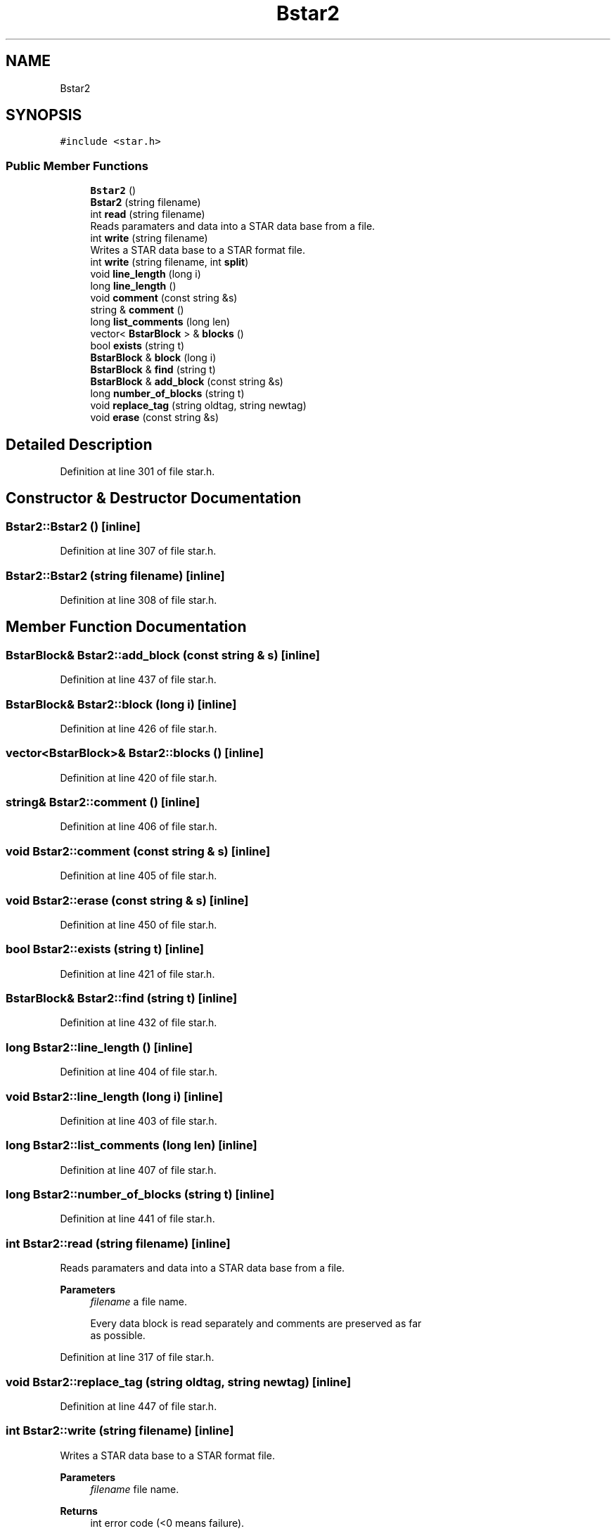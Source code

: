 .TH "Bstar2" 3 "Wed Sep 1 2021" "Version 2.1.0" "Bsoft" \" -*- nroff -*-
.ad l
.nh
.SH NAME
Bstar2
.SH SYNOPSIS
.br
.PP
.PP
\fC#include <star\&.h>\fP
.SS "Public Member Functions"

.in +1c
.ti -1c
.RI "\fBBstar2\fP ()"
.br
.ti -1c
.RI "\fBBstar2\fP (string filename)"
.br
.ti -1c
.RI "int \fBread\fP (string filename)"
.br
.RI "Reads paramaters and data into a STAR data base from a file\&. "
.ti -1c
.RI "int \fBwrite\fP (string filename)"
.br
.RI "Writes a STAR data base to a STAR format file\&. "
.ti -1c
.RI "int \fBwrite\fP (string filename, int \fBsplit\fP)"
.br
.ti -1c
.RI "void \fBline_length\fP (long i)"
.br
.ti -1c
.RI "long \fBline_length\fP ()"
.br
.ti -1c
.RI "void \fBcomment\fP (const string &s)"
.br
.ti -1c
.RI "string & \fBcomment\fP ()"
.br
.ti -1c
.RI "long \fBlist_comments\fP (long len)"
.br
.ti -1c
.RI "vector< \fBBstarBlock\fP > & \fBblocks\fP ()"
.br
.ti -1c
.RI "bool \fBexists\fP (string t)"
.br
.ti -1c
.RI "\fBBstarBlock\fP & \fBblock\fP (long i)"
.br
.ti -1c
.RI "\fBBstarBlock\fP & \fBfind\fP (string t)"
.br
.ti -1c
.RI "\fBBstarBlock\fP & \fBadd_block\fP (const string &s)"
.br
.ti -1c
.RI "long \fBnumber_of_blocks\fP (string t)"
.br
.ti -1c
.RI "void \fBreplace_tag\fP (string oldtag, string newtag)"
.br
.ti -1c
.RI "void \fBerase\fP (const string &s)"
.br
.in -1c
.SH "Detailed Description"
.PP 
Definition at line 301 of file star\&.h\&.
.SH "Constructor & Destructor Documentation"
.PP 
.SS "Bstar2::Bstar2 ()\fC [inline]\fP"

.PP
Definition at line 307 of file star\&.h\&.
.SS "Bstar2::Bstar2 (string filename)\fC [inline]\fP"

.PP
Definition at line 308 of file star\&.h\&.
.SH "Member Function Documentation"
.PP 
.SS "\fBBstarBlock\fP& Bstar2::add_block (const string & s)\fC [inline]\fP"

.PP
Definition at line 437 of file star\&.h\&.
.SS "\fBBstarBlock\fP& Bstar2::block (long i)\fC [inline]\fP"

.PP
Definition at line 426 of file star\&.h\&.
.SS "vector<\fBBstarBlock\fP>& Bstar2::blocks ()\fC [inline]\fP"

.PP
Definition at line 420 of file star\&.h\&.
.SS "string& Bstar2::comment ()\fC [inline]\fP"

.PP
Definition at line 406 of file star\&.h\&.
.SS "void Bstar2::comment (const string & s)\fC [inline]\fP"

.PP
Definition at line 405 of file star\&.h\&.
.SS "void Bstar2::erase (const string & s)\fC [inline]\fP"

.PP
Definition at line 450 of file star\&.h\&.
.SS "bool Bstar2::exists (string t)\fC [inline]\fP"

.PP
Definition at line 421 of file star\&.h\&.
.SS "\fBBstarBlock\fP& Bstar2::find (string t)\fC [inline]\fP"

.PP
Definition at line 432 of file star\&.h\&.
.SS "long Bstar2::line_length ()\fC [inline]\fP"

.PP
Definition at line 404 of file star\&.h\&.
.SS "void Bstar2::line_length (long i)\fC [inline]\fP"

.PP
Definition at line 403 of file star\&.h\&.
.SS "long Bstar2::list_comments (long len)\fC [inline]\fP"

.PP
Definition at line 407 of file star\&.h\&.
.SS "long Bstar2::number_of_blocks (string t)\fC [inline]\fP"

.PP
Definition at line 441 of file star\&.h\&.
.SS "int Bstar2::read (string filename)\fC [inline]\fP"

.PP
Reads paramaters and data into a STAR data base from a file\&. 
.PP
\fBParameters\fP
.RS 4
\fIfilename\fP a file name\&. 
.PP
.nf
Every data block is read separately and comments are preserved as far 
as possible.

.fi
.PP
 
.RE
.PP

.PP
Definition at line 317 of file star\&.h\&.
.SS "void Bstar2::replace_tag (string oldtag, string newtag)\fC [inline]\fP"

.PP
Definition at line 447 of file star\&.h\&.
.SS "int Bstar2::write (string filename)\fC [inline]\fP"

.PP
Writes a STAR data base to a STAR format file\&. 
.PP
\fBParameters\fP
.RS 4
\fIfilename\fP file name\&. 
.RE
.PP
\fBReturns\fP
.RS 4
int error code (<0 means failure)\&. 
.RE
.PP

.PP
Definition at line 355 of file star\&.h\&.
.SS "int Bstar2::write (string filename, int split)\fC [inline]\fP"

.PP
Definition at line 378 of file star\&.h\&.

.SH "Author"
.PP 
Generated automatically by Doxygen for Bsoft from the source code\&.
